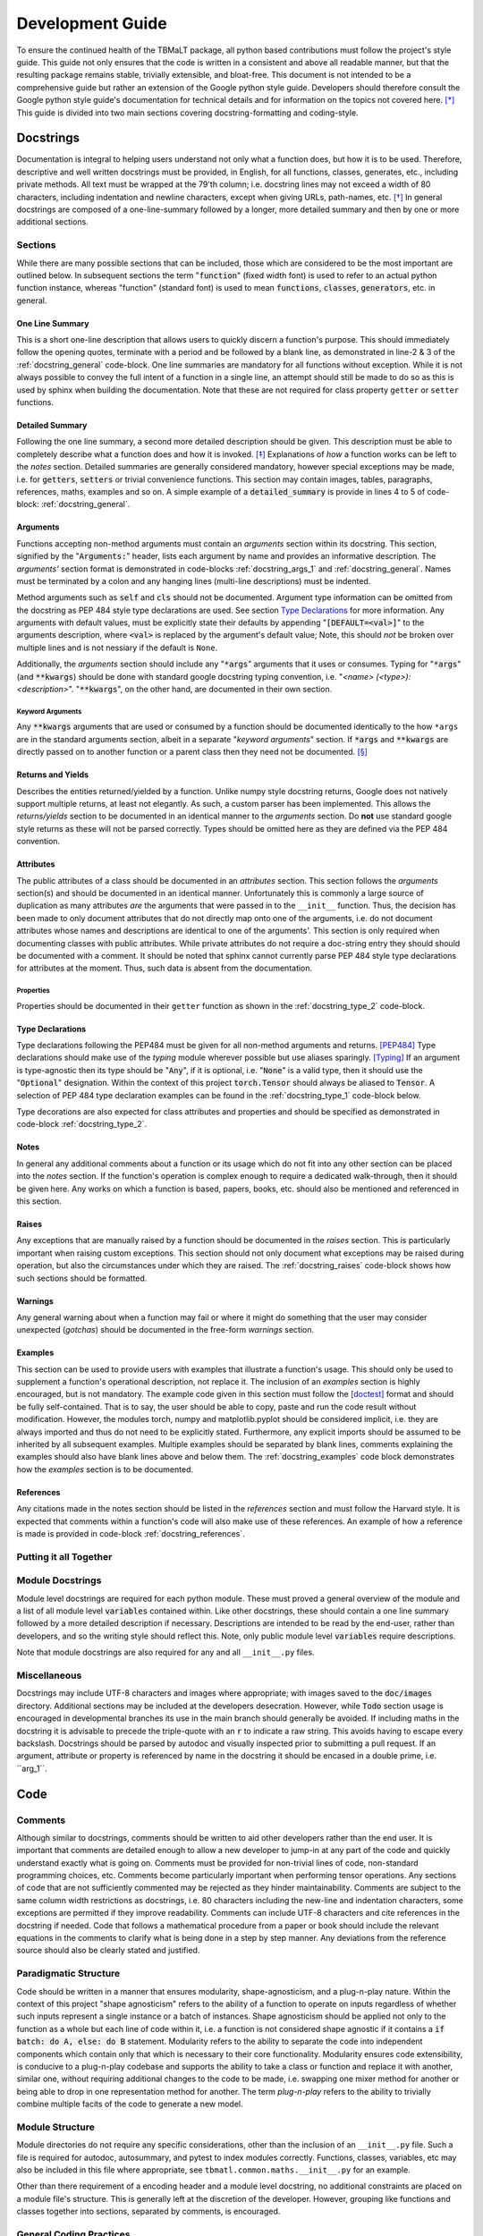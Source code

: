 *****************
Development Guide
*****************

To ensure the continued health of the TBMaLT package, all python based contributions must
follow the project's style guide. This guide not only ensures that the code is written in
a consistent and above all readable manner, but that the resulting package remains stable,
trivially extensible, and bloat-free. This document is not intended to be a comprehensive
guide but rather an extension of the Google python style guide. Developers should therefore
consult the Google python style guide's documentation for technical details and for information
on the topics not covered here. [*]_ This guide is divided into two main sections covering
docstring-formatting and coding-style.


Docstrings
==========
Documentation is integral to helping users understand not only what a function does, but
how it is to be used. Therefore, descriptive and well written docstrings must be provided,
in English, for all functions, classes, generates, etc., including private methods. All
text must be wrapped at the 79'th column; i.e. docstring lines may not exceed a width of
80 characters, including indentation and newline characters, except when giving URLs,
path-names, etc. [*]_ In general docstrings are composed of a one-line-summary followed by
a longer, more detailed summary and then by one or more additional sections.


Sections
--------
While there are many possible sections that can be included, those which are considered
to be the most important are outlined below. In subsequent sections the term ":code:`function`"
(fixed width font) is used to refer to an actual python function instance, whereas "function"
(standard font) is used to mean :code:`functions`, :code:`classes`, :code:`generators`,
etc. in general.


One Line Summary
^^^^^^^^^^^^^^^^
This is a short one-line description that allows users to quickly discern a function's
purpose. This should immediately follow the opening quotes, terminate with a period and be
followed by a blank line, as demonstrated in line-2 & 3 of the :ref:`docstring_general`
code-block. One line summaries are mandatory for all functions without exception. While it
is not always possible to convey the full intent of a function in a single line, an attempt
should still be made to do so as this is used by sphinx when building the documentation.
Note that these are not required for class property ``getter`` or ``setter`` functions.


Detailed Summary
^^^^^^^^^^^^^^^^
Following the one line summary, a second more detailed description should be given. This
description must be able to completely describe what a function does and how it is invoked.
[*]_ Explanations of *how* a function works can be left to the *notes* section. Detailed
summaries are generally considered mandatory, however special exceptions may be made, i.e.
for :code:`getters`, :code:`setters` or trivial convenience functions. This section may
contain images, tables, paragraphs, references, maths, examples and so on. A simple example
of a :code:`detailed_summary` is provide in lines 4 to 5 of code-block: :ref:`docstring_general`.


Arguments
^^^^^^^^^
Functions accepting non-method arguments must contain an *arguments* section within its
docstring. This section, signified by the ":code:`Arguments:`" header, lists each argument
by name and provides an informative description. The *arguments'* section format is demonstrated
in code-blocks :ref:`docstring_args_1` and :ref:`docstring_general`. Names must be terminated
by a colon and any hanging lines (multi-line descriptions) must be indented.

.. code-block:: python
    :caption: Argument declaration
    :name: docstring_args_1
    :linenos:

    def func(...):
        """...
        Arguments:
            arg_1: A short one-line description of the ``arg_1`` argument.
            arg_2: A slightly longer, multi-line description can also be given.
                However, the following lines must be intended like so. There
                should be no space between subsequent argument descriptions.
        ...
        """
        ...

Method arguments such as :code:`self` and :code:`cls` should not be documented. Argument
type information can be omitted from the docstring as PEP 484 style type declarations are
used. See section `Type Declarations`_ for more information. Any arguments with default
values, must be explicitly state their defaults by appending ":code:`[DEFAULT=<val>]`"
to the arguments description, where :code:`<val>` is replaced by the argument's default
value; Note, this should *not* be broken over multiple lines and is not nessiary if the
default is ``None``.

Additionally, the *arguments* section should include any ":code:`*args`" arguments that
it uses or consumes. Typing for ":code:`*args`" (and :code:`**kwargs`) should be done
with standard google docstring typing convention, i.e. "`<name> (<type>): <description>`".
":code:`**kwargs`", on the other hand, are documented in their own section.

Keyword Arguments
"""""""""""""""""
Any :code:`**kwargs` arguments that are used or consumed by a function should be documented
identically to the how ``*args`` are in the standard arguments section, albeit in a separate
"*keyword arguments*" section. If :code:`*args` and :code:`**kwargs` are directly passed on
to another function or a parent class then they need not be documented. [*]_


Returns and Yields
^^^^^^^^^^^^^^^^^^
Describes the entities returned/yielded by a function. Unlike numpy style docstring returns,
Google does not natively support multiple returns, at least not elegantly. As such, a custom
parser has been implemented. This allows the *returns/yields* section to be documented in an
identical manner to the *arguments* section. Do **not** use standard google style returns as
these will not be parsed correctly. Types should be omitted here as they are defined via the
PEP 484 convention.


Attributes
^^^^^^^^^^
The public attributes of a class should be documented in an *attributes* section.
This section follows the *arguments* section(s) and should be documented in an
identical manner. Unfortunately this is commonly a large source of duplication as
many attributes *are* the arguments that were passed in to the ``__init__`` function.
Thus, the decision has been made to only document attributes that do not directly map
onto one of the arguments, i.e. do not document attributes whose names and descriptions
are identical to one of the arguments'. This section is only required when documenting
classes with public attributes. While private attributes do not require a doc-string
entry they should should be documented with a comment. It should be noted that sphinx
cannot currently parse PEP 484 style type declarations for attributes at the moment.
Thus, such data is absent from the documentation.


Properties
""""""""""
Properties should be documented in their ``getter`` function as shown in the
:ref:`docstring_type_2` code-block.



Type Declarations
^^^^^^^^^^^^^^^^^
Type declarations following the PEP484 must be given for all non-method arguments and returns.
[PEP484]_ Type declarations should make use of the `typing` module wherever possible but use
aliases sparingly. [Typing]_ If an argument is type-agnostic then its type should be ":code:`Any`",
if it is optional, i.e. ":code:`None`" is a valid type, then it should use the ":code:`Optional`"
designation. Within the context of this project :code:`torch.Tensor` should always be aliased to
:code:`Tensor`. A selection of PEP 484 type declaration examples can be found in the
:ref:`docstring_type_1` code-block below.

.. code-block:: python
    :caption: Function type declarations.
    :name: docstring_type_1
    :linenos:

    import torch
    from numbers import Real
    from typing import Union, List, Optional, Dict, Any, Literal
    Tensor = torch.Tensor


    def example(a: int, b: Union[int, str], c: List[Real], d: Dict[str, Any],
                e: Tensor, f: Literal['option_1', 'option_2'] = 'option_1',
                g: Optional[int] = None) -> Tensor:
        """...
        Arguments:
            a: an integer.
            b: An integer or a string.
            c: A list of anything numerical and real; integers, floats, etc.
            d: A dictionary keyed by strings and valued by any type.
            e: A torch tensor.
            f: Selection argument (with default) that can be one of the following:

                - "option_1": the first possible option
                - "option_2": the section option.

                [DEFAULT='option_1']
            g: An optional integer. [DEFAULT=None]

        Returns:
            h: A tensor
        ...
        """
        ...

Type decorations are also expected for class attributes and properties and should be
specified as demonstrated in code-block :ref:`docstring_type_2`.

.. code-block:: python
    :caption: Class type declarations.
    :name: docstring_type_2
    :linenos:

    class Example:
        """...
        Arguments:
            arg_1: The first argument here is an integer.

        Attributes:
            attr_1: Attributes should be documented similar to arguments.
        ...
        """

        def __init__(self, arg_1: int):
            self.arg_1 = arg_1
            self.attr_1: List[int] = [arg_1, arg_1 + 2]
            ...

        @property
        def prop_1(self) -> float:
            """properties should be documented like this."""
            ...

Notes
^^^^^
In general any additional comments about a function or its usage which do not fit into
any other section can be placed into the *notes* section. If the function's operation
is complex enough to require a dedicated walk-through, then it should be given here. Any
works on which a function is based, papers, books, etc. should also be mentioned and
referenced in this section.

Raises
^^^^^^
Any exceptions that are manually raised by a function should be documented in the
*raises* section. This is particularly important when raising custom exceptions.
This section should not only document what exceptions may be raised during operation, but
also the circumstances under which they are raised. The :ref:`docstring_raises` code-block
shows how such sections should be formatted.

.. code-block:: python
    :caption: Raises section
    :name: docstring_raises
    :linenos:

    def example_function(val_1: int, val_2: int) -> int:
        """...
        Raises:
            AttributeError: Each error that is manually raised should be listed in
                the ``Raises`` section, and a description given specifying under
                what circumstances it is raised.
            ValueError: If ``val_1`` and ``val_2`` are equal.
        ...
        """
        ...

Warnings
^^^^^^^^
Any general warning about when a function may fail or where it might do something that the
user may consider unexpected (*gotchas*) should be documented in the free-form *warnings*
section.

Examples
^^^^^^^^
This section can be used to provide users with examples that illustrate a function's usage.
This should only be used to supplement a function's operational description, not replace
it. The inclusion of an *examples* section is highly encouraged, but is not mandatory.
The example code given in this section must follow the [doctest]_ format and should be fully
self-contained. That is to say, the user should be able to copy, paste and run the code
result without modification. However, the modules torch, numpy and matplotlib.pyplot should
be considered implicit, i.e. they are always imported and thus do not need to be explicitly
stated. Furthermore, any explicit imports should be assumed to be inherited by all subsequent
examples. Multiple examples should be separated by blank lines, comments explaining the
examples should also have blank lines above and below them. The :ref:`docstring_examples`
code block demonstrates how the *examples* section is to be documented.

.. code-block:: python
    :caption: Examples section
    :name: docstring_examples
    :linenos:

    def example_function(val_1: Real, val_2: Real) -> Real:
        """...
        Examples:
            >>> from example_module import example_function
            >>> a = 10
            >>> b = 20
            >>> c = example_function(a, b)
            >>> print(c)
            200

            Text can be placed above or below any example if needed but it is not
            mandatory. If a comment is made there must be a blank line between it
            and any example.

            >>> from example_module import example_function
            >>> print(15.5 , 19.28)
            307.21

        ...
        """
        ...


References
^^^^^^^^^^
Any citations made in the notes section should be listed in the *references* section
and must follow the Harvard style. It is expected that comments within a function's code
will also make use of these references. An example of how a reference is made is provided
in code-block :ref:`docstring_references`.

.. code-block:: python
    :caption: References section
    :name: docstring_references
    :linenos:

    def example_function():
        """...
        Notes:
            A reference is cited like so [1]_ , It must then have a corresponding
            entry in the ``References`` section.

        References:
            .. [1] Hourahine, B. et al. (2020) DFTB+, "a software package for
               efficient approximate density functional theory based atomistic
               simulations", The Journal of chemical physics, 152(12), p. 124101.
        ...
        """
        ...


Putting it all Together
-----------------------

.. code-block:: python
    :caption: Full docstring example
    :name: docstring_general
    :linenos:

    def example_function(a: Real, b: Real) -> Real:
        r"""A short one line summary of the function should be provided here.

        A longer multi-line function may follow if a more in-depth explanation of
        the function's purpose is necessary.

        Arguments:
            a: Description of the first argument.
            b: Description of the second argument.

        Returns:
            c: Description of the returned value.

        Notes:
            This is a highly contrived example of a Python docstring and is overly
            verbose by intent. [1]_

        Examples:
            An example of an example:

            >>> from example import example_function()
            >>> example_function(10, 20)
            200

        Raises:
            ValueError: If ``a`` is equal to 42.

        Warnings:
            This example has never been tested and there is a 1 in 10 chance of this
            code deciding to terminate itself.

        References:
            .. [1] Van Rossum, G. & Drake Jr, F.L., 1995. "Python reference manual,
               Centrum voor Wiskunde en Informatica Amsterdam".

        """
        if a == 42:  # <-- Raise an exception if a is equal to 42.
            raise ValueError('Argument "a" cannot be equal to 42.')

        if np.random.rand() < 0.1:  # <-- Pointless exit roulette.
            exit()

        c = a * b  # <-- Calculate the product

        return c  # <-- Finally return the result


Module Docstrings
-----------------
Module level docstrings are required for each python module. These must proved a general
overview of the module and a list of all module level :code:`variables` contained within.
Like other docstrings, these should contain a one line summary followed by a more detailed
description if necessary. Descriptions are intended to be read by the end-user, rather than
developers, and so the writing style should reflect this. Note, only public module level
:code:`variables` require descriptions.

.. code-block:: python
    :caption: Module docstring example
    :name: module_docstring
    :linenos:

    # -*- coding: utf-8 -*-
    r"""This is a simple example of a module level docstring.

    All modules should be provided with a short docstring detailing its function.
    It does not need to list the classes and methods present only public module-
    level variables, like so:

    Attributes:
        some_level_variable (int): Each module-level variable should be described.

    A further freeform (or structured) discussion can be given if deemed necessary.
    Note that the docstring is immediately preceded by a short line specifying the
    documents encoding ``# -*- coding: utf-8 -*-``.
    """

Note that module docstrings are also required for any and all ``__init__.py`` files.


Miscellaneous
-------------
Docstrings may include UTF-8 characters and images where appropriate; with images saved to
the :code:`doc/images` directory. Additional sections may be included at the developers
desecration. However, while :code:`Todo` section usage is encouraged in developmental branches
its use in the main branch should generally be avoided. If including maths in the docstring
it is advisable to precede the triple-quote with an :code:`r` to indicate a raw string. This
avoids having to escape every backslash. Docstrings should be parsed by autodoc and visually
inspected prior to submitting a pull request. If an argument, attribute or property is referenced
by name in the docstring it should be encased in a double prime, i.e. \`\`arg_1\`\`.


Code
====

Comments
--------
Although similar to docstrings, comments should be written to aid other developers rather
than the end user. It is important that comments are detailed enough to allow a new developer
to jump-in at any part of the code and quickly understand exactly what is going on. Comments
must be provided for non-trivial lines of code, non-standard programming choices, etc.
Comments become particularly important when performing tensor operations. Any sections of
code that are not sufficiently commented may be rejected as they hinder maintainability.
Comments are subject to the same column width restrictions as docstrings, i.e. 80 characters
including the new-line and indentation characters, some exceptions are permitted if they
improve readability. Comments can include UTF-8 characters and cite references in the
docstring if needed. Code that follows a mathematical procedure from a paper or book
should include the relevant equations in the comments to clarify what is being done in a
step by step manner. Any deviations from the reference source should also be clearly stated
and justified.


Paradigmatic Structure
----------------------
Code should be written in a manner that ensures modularity, shape-agnosticism, and a
plug-n-play nature. Within the context of this project "shape agnosticism" refers to the
ability of a function to operate on inputs regardless of whether such inputs represent a
single instance or a batch of instances. Shape agnosticism should be applied not only to
the function as a whole but each line of code within it, i.e. a function is not considered
shape agnostic if it contains a :code:`if batch: do A, else: do B` statement. Modularity
refers to the ability to separate the code into independent components which contain only
that which is necessary to their core functionality. Modularity ensures code extensibility,
is conducive to a plug-n-play codebase and supports the ability to take a class or
function and replace it with another, similar one, without requiring additional changes to
the code to be made, i.e. swapping one mixer method for another or being able to drop in one
representation method for another. The term `plug-n-play` refers to the ability to trivially
combine multiple facits of the code to generate a new model.


Module Structure
----------------
Module directories do not require any specific considerations, other than the inclusion of
an ``__init__.py`` file. Such a file is required for autodoc, autosummary, and pytest to
index modules correctly. Functions, classes, variables, etc may also be included in this
file where appropriate, see ``tbmatl.common.maths.__init__.py`` for an example.

Other than there requirement of a encoding header and a module level docstring, no additional
constraints are placed on a module file's structure. This is generally left at the discretion
of the developer. However, grouping like functions and classes together into sections, separated
by comments, is encouraged.


General Coding Practices
------------------------
In general, coding style should follow the guidelines laid out in the Google style guide.
However, certain points which are considered important are outlined here.

Variable names should be underscore separated (snake case) and as descriptive as possible,
however, commonly accepted notation is preferred when applicable. For example; a pair of
variables holding the Hamiltonian and Fock matrices could be named :code:`H` and :code:`F`
respectively. When using commonly accepted notation, any violations of PEP8's naming
conventions will be waived, e.g. using a single upper case character as a variable name.

Best efforts should be made to avoid the use of large dictionaries as they tend to result
in a *black-box* like datastructure. Instead, consider using the datastructures made
available by the `collections <https://docs.python.org/3/library/collections.html/>`_
and `dataclasses <https://docs.python.org/3/library/dataclasses.html/>`_ packages. The
passing of large dictionaries to functions as arguments is discouraged, as functions should
take only, and explicitly, the information required to fulfill their task. However, if such
a datastructure is used then the number of locations at which it is updated should be limited;
otherwise debugging and application becomes unnecessarily challenging, rapidly leading to an
unmanageable code-base.

The use of abstract base classes is encouraged wherever multiple similarly functioning
classes exist. While this does not guarantee a reduction in the number of lines of source
code, it dose improve consistency and modularity.

When raising exceptions, built-in exception types should be use wherever possible. However,
custom exceptions are permitted where appropriate. Custom exceptions must inherit from the
base ``TBMaLTError`` exception or its derivatives and should generally be defined in the
``common/exceptions.py`` module. Note that, as per Google style, catch-all excepts are not
permitted.

Commonly available python packages should be used where available and when appropriate. This
will be enforced to prevent unnecessary code-bloat and improve maintainability.

All internal code must be written in a manner consistent with the use of atomic units.

Print operations should be done via the ``logging`` module, should be well formatted and
should **not** print to the terminal by default. Such, logging operations should be limited
to ``torch.nn.Module`` instances wherever possible.


Testing
-------
Every python module in the TBMaLT package, with few exceptions, should have a corresponding
unit-test file associated with it, named ":code:`test_<module_name>.py`". These files, located in the
:code:`tests/unittests` directory, must be able to test each component of their associated
modules using the :code:`pytest` package. Such tests should not require any external
software or data to be installed or downloaded in order to run. Wherever possible, best
efforts should be made to isolate the component being tested, as this aids the ability to
track down the source of an error. Unit-tests should verify that functions perform as
intended, produce results within acceptable tolerances, are stable during back-propagation,
raise the correct exceptions in response to erroneous inputs, are GPU operable, batch
operable, etc. On average, three tests are performed per-function:

:guilabel:`single`
    Tests the ability of a function to operate on a single input and return a valid result.
    Furthermore, any general functionality tests, such as ensuring the correct errors are
    raised, should also be placed within this test-function.

:guilabel:`batch`
    Ensures a valid result is still returned when operating on a batch of inputs.

:guilabel:`grad`
    Uses the ``torch.autograd.gradcheck`` function to test the continuity and stability
    of a backwards pass through the function. This should test the gradient through both
    single point and batch-wise evaluations. Note that ``raise_exception=False`` must be set
    for it to be compatible with ``pytest``. Furthermore, the dtype of the tensor must be
    a double precision float otherwise it will always fail.


These tests should be conducted separately and in the order shown above. They should be named
descriptively and follow the pattern: ``test_<f-name>_<info>_<type>`` where "``f-name``"
is the name of the function being tested, "``type``" is a suffix that is ``single``, ``batch``
or ``grad`` for single, batch and gradient tests respectively. If additional information is
required it may be included in the optional ``info`` infix. All functions must take a pytest
fixture argument named ``device``, this is a ``torch.device`` object on which all torch objects
must be created. To ensure GPU operability each test should check that torch objects returned
from the tested function remain on the device specified by ``device``. By default, tests will
be run on the CPU, however passing the ``--device cuda`` argument will run tests on the GPU.
To ensure consistency all functions should be decorated with the ``@test_utils.fix_seed``
decorator. This sets the numpy and pytorch random number generator seeds to 0 prior to
running the function. All ``assert`` statements should also have a short message associated
with them indicating what test is being performed. It is acknowledged that more/less complex
functions may require a greater/lesser number of tests to be performed.

As gradient test tend to have long run times they should be marked with a ``@pytest.mark.grad``
decorator flag, allowing them to be selectively skipped. Finally, all test modules should
import * from ``tbmalt.tests.test_utils.py``, this ensures the correct float precision is
used, activates gradient anomaly detection and grants access to ``fix_seed``. Some test
examples are shown below in code-block :ref:`unit_tests`. Any operation involving a GPU-tensor
and a non-GPU entity, such as a numpy array, will result in ``TypeError``. Thus, such tensors
often need to be moved to the CPU, via the ``.cpu()`` attribute, during the final stages of
testing. Furthermore, the ``torch.Tensor`` class has been overloaded with a new ``.sft()``
attribute which aliases the ``.cpu().numpy()`` command which is frequently used during testing.

.. code-block:: python
    :caption: Unit test examples
    :name: unit_tests
    :linenos:

    @fix_seed
    def test_example_single(device):
        """Single evaluation test of example."""
        # Generate test data
        a, b = torch.rand(1, device=device), torch.rand(1, device=device)
        # Call example function to get result
        value = example(a, b)
        # Get a reference value to compare to
        reference = np.example(a.sft(), b.sft())
        # Calculate the maximum absolute error.
        mae = np.max(abs(value.cpu() - reference))
        # Ensure the result is on the same device as the input
        same_device = value.device == device
        # Assert results are within tolerance
        assert mae < 1E-12, 'Example single tolerance test'
        # Assert result persists on the same device
        assert same_device, 'Device persistence check'


    @fix_seed
    def test_example_batch(device):
        """Batch evaluation test of example."""
        a, b = torch.rand(10, device=device), torch.rand(10, device=device)
        value = example(a, b)
        reference = np.example(a.sft(), b.sft())
        mae = np.max(abs(value.cpu() - reference))
        same_device = value.device == device
        assert mae < 1E-12, 'Example batch tolerance test'
        assert same_device, 'Device persistence check'


    @fix_seed
    @pytest.mark.grad
    def test_example_grad(device):
        """Gradient evaluation test of example."""
        a1, b1 = torch.rand(1, device=device), torch.rand(1, device=device)
        a2, b2 = torch.rand(10, device=device), torch.rand(10, device=device)
        # Perform a check of the gradient
        grad_is_safe_single = torch.autograd.gradcheck(example, (a1, b1),
                                                       raise_exception=False)
        grad_is_safe_batch = torch.autograd.gradcheck(example, (a2, b2),
                                                      raise_exception=False)
        # Assert the stability of the gradients
        assert grad_is_safe_single, 'Gradient stability test single'
        assert grad_is_safe_batch, 'Gradient stability test batch'


In addition to the standard unit-tests there also exist a series of deep tests, located
in the :code:`tests/deeptests` directory. These tests are entirely optional and are
traditionally reserved for testing core functionality. Unlike unit-test these may require
additional data to be downloaded and new software packages, such as DFTB+, to be installed
in order to run.

While tests are expected to provide a reasonable degree of coverage, it is unreasonable to
strive for 100% coverage. It should also be noted that commenting and docstring rules are
significantly relaxed within test files, i.e. rigorous documentation is not enforced.

For a full, working example of a module-level unit test see ``tbmalt/tests/unittests/test_maths.py``.


Other Considerations
====================
The expected Git workflow for developers and contributors is identical to that of DFTB+.
See the `DFTB+ Developer's Guide <https://google.github.io/styleguide/pyguide.html/>`_
for more information. Currently a Pylint is used to evaluate code quality using a custom
`pylintrc` file, located in the ``tbmalt/misc`` directory. It is acknowledged that Pylint
struggles to grade PyTorch code, thus the use of Pylint is subject to change.



References
==========

Footnotes
---------
.. [*] https://google.github.io/styleguide/pyguide.html
.. [*] See the Google style definition for more information.
.. [*] In conjunction with the arguments and returns section of the docstring.
.. [*] Exception: If the downstream function is private then the arguments should be specified.


Citations
---------
.. [PEP484] https://www.python.org/dev/peps/pep-0484/
.. [Typing] https://docs.python.org/3/library/typing.html
.. [doctest] https://docs.python.org/3/library/doctest.html




